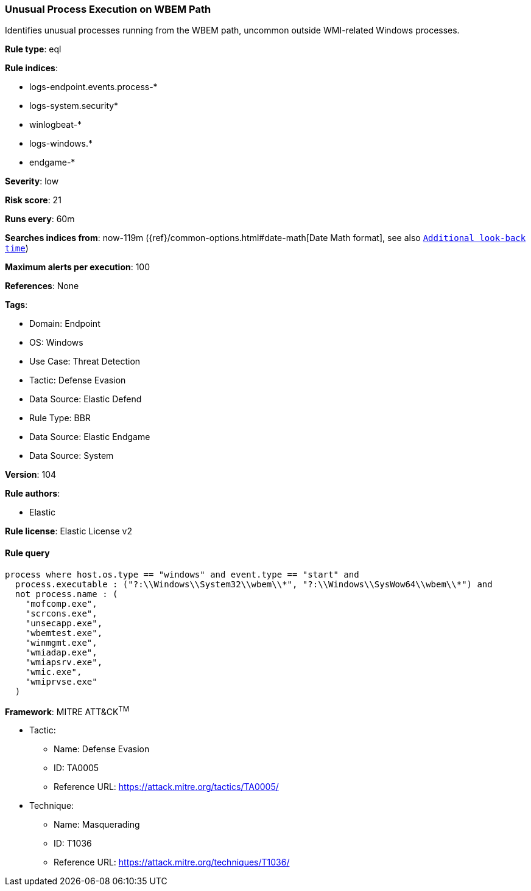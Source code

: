 [[unusual-process-execution-on-wbem-path]]
=== Unusual Process Execution on WBEM Path

Identifies unusual processes running from the WBEM path, uncommon outside WMI-related Windows processes.

*Rule type*: eql

*Rule indices*: 

* logs-endpoint.events.process-*
* logs-system.security*
* winlogbeat-*
* logs-windows.*
* endgame-*

*Severity*: low

*Risk score*: 21

*Runs every*: 60m

*Searches indices from*: now-119m ({ref}/common-options.html#date-math[Date Math format], see also <<rule-schedule, `Additional look-back time`>>)

*Maximum alerts per execution*: 100

*References*: None

*Tags*: 

* Domain: Endpoint
* OS: Windows
* Use Case: Threat Detection
* Tactic: Defense Evasion
* Data Source: Elastic Defend
* Rule Type: BBR
* Data Source: Elastic Endgame
* Data Source: System

*Version*: 104

*Rule authors*: 

* Elastic

*Rule license*: Elastic License v2


==== Rule query


[source, js]
----------------------------------
process where host.os.type == "windows" and event.type == "start" and
  process.executable : ("?:\\Windows\\System32\\wbem\\*", "?:\\Windows\\SysWow64\\wbem\\*") and
  not process.name : (
    "mofcomp.exe",
    "scrcons.exe",
    "unsecapp.exe",
    "wbemtest.exe",
    "winmgmt.exe",
    "wmiadap.exe",
    "wmiapsrv.exe",
    "wmic.exe",
    "wmiprvse.exe"
  )

----------------------------------

*Framework*: MITRE ATT&CK^TM^

* Tactic:
** Name: Defense Evasion
** ID: TA0005
** Reference URL: https://attack.mitre.org/tactics/TA0005/
* Technique:
** Name: Masquerading
** ID: T1036
** Reference URL: https://attack.mitre.org/techniques/T1036/
